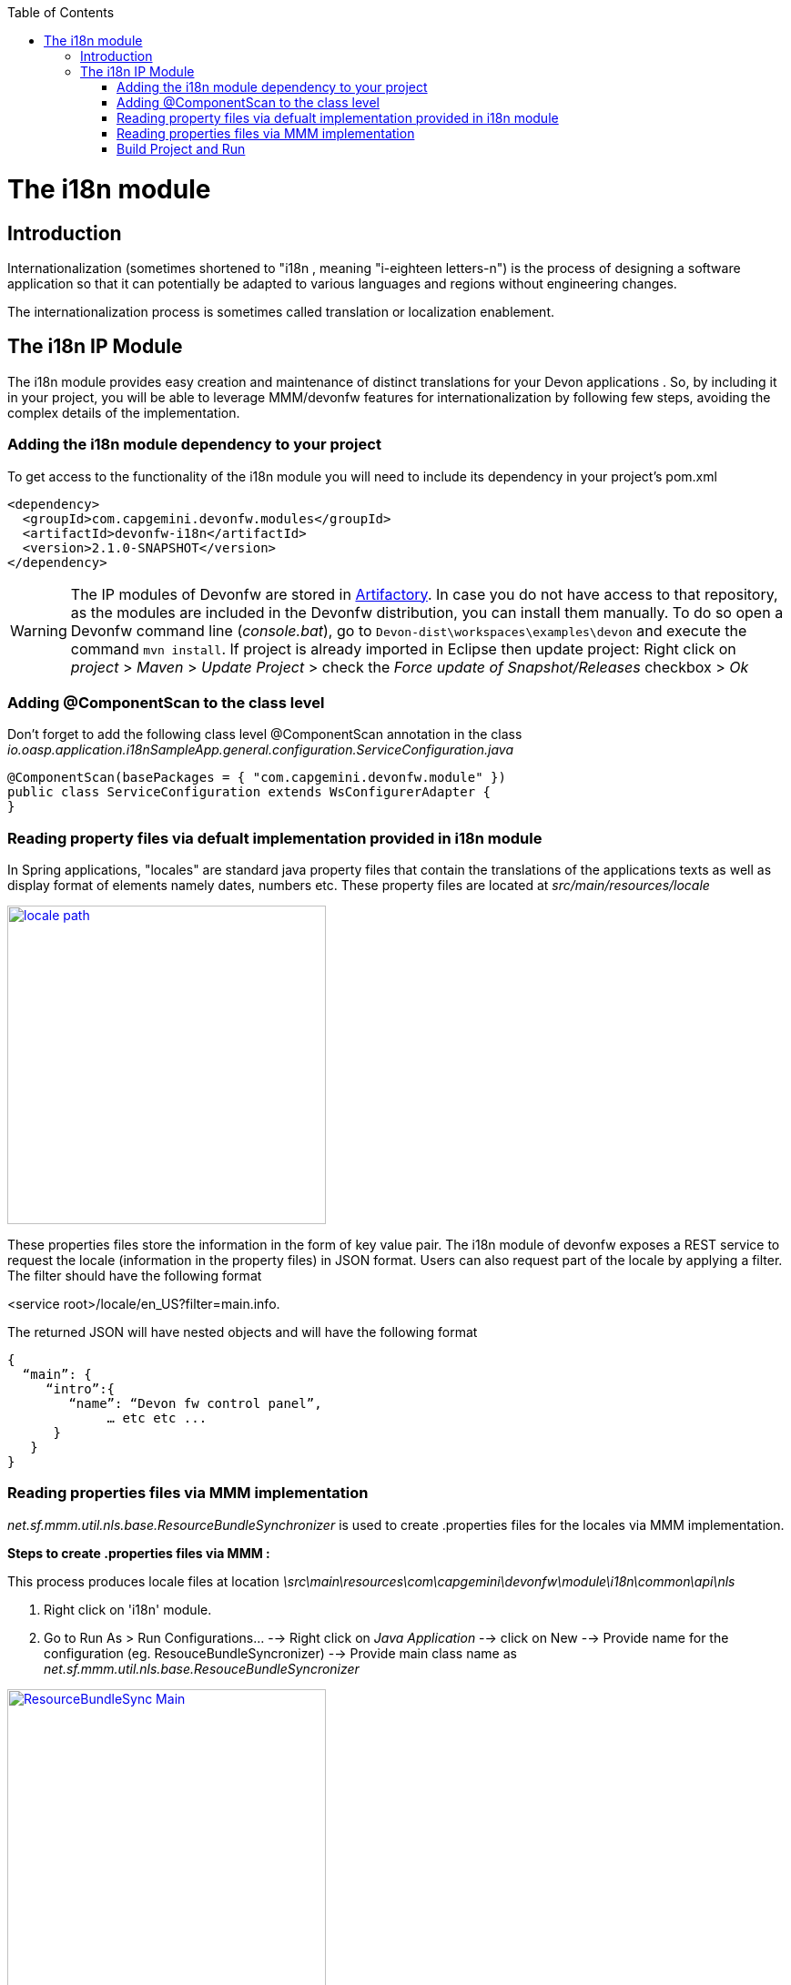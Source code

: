 :toc: macro
toc::[]

= The i18n module

== Introduction

Internationalization (sometimes shortened to "i18n , meaning "i-eighteen letters-n") is the process of designing a software application so that it can potentially be adapted to various languages and regions without engineering changes.

The internationalization process is sometimes called translation or localization enablement.

== The i18n IP Module

The i18n module provides easy creation and maintenance of distinct translations for your Devon applications . So, by including it in your project, you will be able to leverage MMM/devonfw features for internationalization by following few steps, avoiding the complex details of the implementation.

=== Adding the i18n module dependency to your project
To get access to the functionality of the i18n module you will need to include its dependency in your project's pom.xml

[source,xml]
----
<dependency>
  <groupId>com.capgemini.devonfw.modules</groupId>
  <artifactId>devonfw-i18n</artifactId>
  <version>2.1.0-SNAPSHOT</version>
</dependency>
----

[WARNING]
====
The IP modules of Devonfw are stored in https://www.jfrog.com/artifactory/[Artifactory]. In case you do not have access to that repository, as the modules are included in the Devonfw distribution, you can install them manually. To do so open a Devonfw command line (_console.bat_), go to `Devon-dist\workspaces\examples\devon` and execute the command `mvn install`.
If project is already imported in Eclipse then update project: Right click on _project_ > _Maven_ > _Update Project_ > check the _Force update of Snapshot/Releases_ checkbox > _Ok_
====

=== Adding @ComponentScan to the class level

Don't forget to add the following class level @ComponentScan annotation in the class _io.oasp.application.i18nSampleApp.general.configuration.ServiceConfiguration.java_ 

[source,xml]
----
@ComponentScan(basePackages = { "com.capgemini.devonfw.module" })
public class ServiceConfiguration extends WsConfigurerAdapter {
}
----

=== Reading property files via defualt implementation provided in i18n module

In Spring applications, "locales" are standard java property files that contain the translations of the applications texts as well as display format of elements namely dates, numbers etc. These property files are located at _src/main/resources/locale_

image::images/devonfw-i18n/locale_path.png[,width="350",locale path, link="images/devonfw-i18n/locale_path.png"]

These properties files store the information in the form of key value pair. The i18n module of devonfw exposes a REST service to request the locale (information in the property files) in JSON format. Users can also request part of the locale by applying a filter. The filter should have the following format 

<service root>/locale/en_US?filter=main.info. 

The returned JSON will have nested objects and will have the following format

[source,xml]
----
{
  “main”: {
     “intro”:{
        “name”: “Devon fw control panel”,
	     … etc etc ...
      }
   }
}
----
 
=== Reading properties files via MMM implementation

_net.sf.mmm.util.nls.base.ResourceBundleSynchronizer_  is used to create .properties files for the locales via MMM implementation.

*Steps to create .properties files via MMM :*

This process produces locale files at location _\src\main\resources\com\capgemini\devonfw\module\i18n\common\api\nls_

. Right click on 'i18n' module.
. Go to Run As > Run Configurations... --> Right click on _Java Application_ --> click on New --> Provide name for the configuration (eg. ResouceBundleSyncronizer) --> Provide main class name as _net.sf.mmm.util.nls.base.ResouceBundleSyncronizer_


image::images/devonfw-i18n/ResourceBundleSync_Main.png[,width="350",ResourceBundleSync_Main,link="images/devonfw-i18n/ResourceBundleSync_Main.png"]


. Click on _Arguments_ tab besides Main tab.
. Enter program Arguments as "--locale <locale>" eg. "--locale en"

image::images/devonfw-i18n/ResourceBundleSync_argument.png[,width="350",ResourceBundleSync_argument,link="images/devonfw-i18n/ResourceBundleSync_argument.png"]


. Apply the changes and click 'Run' button.

File _config.properties_ provides flag value true/false, which is used to switch between default implementation and MMM implementation.

[source,xml]
----
i18n.mmm.enabled=true
----

=== Build Project and Run

Perform the operations clean & build for your project in eclipse and launch _SpringBootApp.java_. You can view i18n REST service in available REST webservices (http://localhost:8081/oasp4j-sample-server/services/rest/). 

Webservice test :

To test i18n REST service, the general format of the service will be as follows:

[source,xml]
----
General Format : <service root>/i18n/locales/<local indicator>
eg. localhost:8081/oasp4j-sample-server/services/rest/i18n/locales/en_US
----